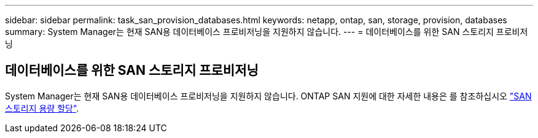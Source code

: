 ---
sidebar: sidebar 
permalink: task_san_provision_databases.html 
keywords: netapp, ontap, san, storage, provision, databases 
summary: System Manager는 현재 SAN용 데이터베이스 프로비저닝을 지원하지 않습니다. 
---
= 데이터베이스를 위한 SAN 스토리지 프로비저닝




== 데이터베이스를 위한 SAN 스토리지 프로비저닝

[role="lead"]
System Manager는 현재 SAN용 데이터베이스 프로비저닝을 지원하지 않습니다. ONTAP SAN 지원에 대한 자세한 내용은 를 참조하십시오 link:concept_san_provision_overview.html["SAN 스토리지 용량 할당"].
